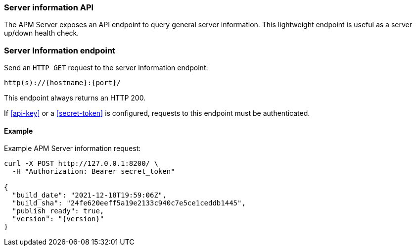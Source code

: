 [[api-info]]
=== Server information API

The APM Server exposes an API endpoint to query general server information.
This lightweight endpoint is useful as a server up/down health check.

[float]
[[api-info-endpoint]]
=== Server Information endpoint

Send an `HTTP GET` request to the server information endpoint:

[source,bash]
------------------------------------------------------------
http(s)://{hostname}:{port}/
------------------------------------------------------------

This endpoint always returns an HTTP 200.

If <<api-key>> or a <<secret-token>> is configured, requests to this endpoint must be authenticated.

[float]
[[api-info-examples]]
==== Example

Example APM Server information request:

["source","sh",subs="attributes"]
---------------------------------------------------------------------------
curl -X POST http://127.0.0.1:8200/ \
  -H "Authorization: Bearer secret_token"

{
  "build_date": "2021-12-18T19:59:06Z",
  "build_sha": "24fe620eeff5a19e2133c940c7e5ce1ceddb1445",
  "publish_ready": true,
  "version": "{version}"
}
---------------------------------------------------------------------------
